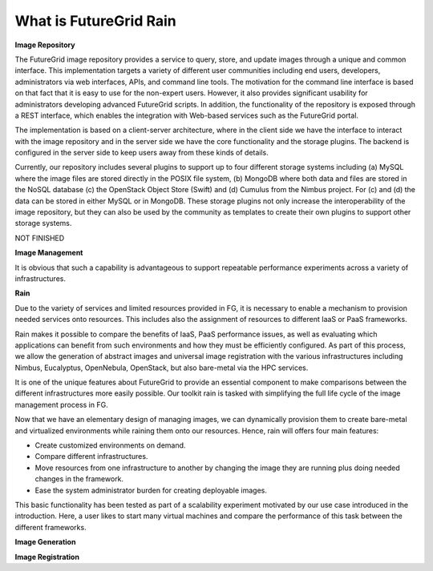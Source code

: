 .. _chap_whatis:


What is FutureGrid Rain
=======================

.. _sec_imagerepo:

**Image Repository**

The FutureGrid image repository provides a service to query, store, and update images through a unique and common interface. 
This implementation targets a variety of different user communities including end users, developers, administrators via web 
interfaces, APIs, and command line tools. The motivation for the command line interface is based on that fact that it is easy 
to use for the non-expert users. However, it also provides significant usability for administrators developing advanced 
FutureGrid scripts. In addition, the functionality of the repository is exposed through a REST interface, which enables 
the integration with Web-based services such as the FutureGrid portal.

The implementation is based on a client-server architecture, where in the client side we have the interface to interact 
with the image repository and in the server side we have the core functionality and the storage plugins. 
The backend is configured in the server side to keep users away from these kinds of details.

.. image:: image_repository.png
   :align: center
   
Currently, our repository includes several plugins to support up to four different storage systems including (a) MySQL where 
the image files are stored directly in the POSIX file system, (b) MongoDB where both data and files are stored in the NoSQL 
database (c) the OpenStack Object Store (Swift) and (d) Cumulus from the Nimbus project. For (c) and (d) the data can be stored 
in either MySQL or in MongoDB. These storage plugins not only increase the interoperability of the image repository, but they 
can also be used by the community as templates to create their own plugins to support other storage systems.

NOT FINISHED

**Image Management**


It is obvious that such a capability is advantageous to support repeatable performance experiments across a variety of
infrastructures. 

**Rain**


Due to the variety of services and limited resources provided in FG, it is necessary to enable a mechanism to provision 
needed services onto resources. This includes also the assignment of resources to different IaaS or PaaS frameworks. 

Rain makes it possible to compare the benefits of IaaS, PaaS performance issues, as well as evaluating which applications 
can benefit from such environments and how they must be efficiently configured. As part of this process, we allow the 
generation of abstract images and universal image registration with the various infrastructures including Nimbus, Eucalyptus, 
OpenNebula, OpenStack, but also bare-metal via the HPC services. 
 
It is one of the unique features about FutureGrid to provide an essential component to make comparisons between the different 
infrastructures more easily possible. Our toolkit rain is tasked with simplifying the full life cycle of the image management 
process in FG. 

Now that we have an elementary design of managing images, we can dynamically provision them to create bare-metal and virtualized 
environments while raining them onto our resources. Hence, rain will offers four main features:

* Create customized environments on demand.

* Compare different infrastructures.

* Move resources from one infrastructure to another by changing the image they are running plus doing needed changes in the framework.

* Ease the system administrator burden for creating deployable images.

This basic functionality has been tested as part of a scalability experiment motivated by our use case introduced in the introduction. 
Here, a user likes to start many virtual machines and compare the performance of this task between the different frameworks.


.. _sec_whatisimagegeneration:

**Image Generation**


.. _sec_whatisimageregistration:

**Image Registration**
